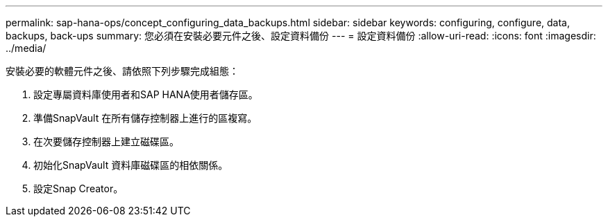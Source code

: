 ---
permalink: sap-hana-ops/concept_configuring_data_backups.html 
sidebar: sidebar 
keywords: configuring, configure, data, backups, back-ups 
summary: 您必須在安裝必要元件之後、設定資料備份 
---
= 設定資料備份
:allow-uri-read: 
:icons: font
:imagesdir: ../media/


安裝必要的軟體元件之後、請依照下列步驟完成組態：

. 設定專屬資料庫使用者和SAP HANA使用者儲存區。
. 準備SnapVault 在所有儲存控制器上進行的區複寫。
. 在次要儲存控制器上建立磁碟區。
. 初始化SnapVault 資料庫磁碟區的相依關係。
. 設定Snap Creator。

